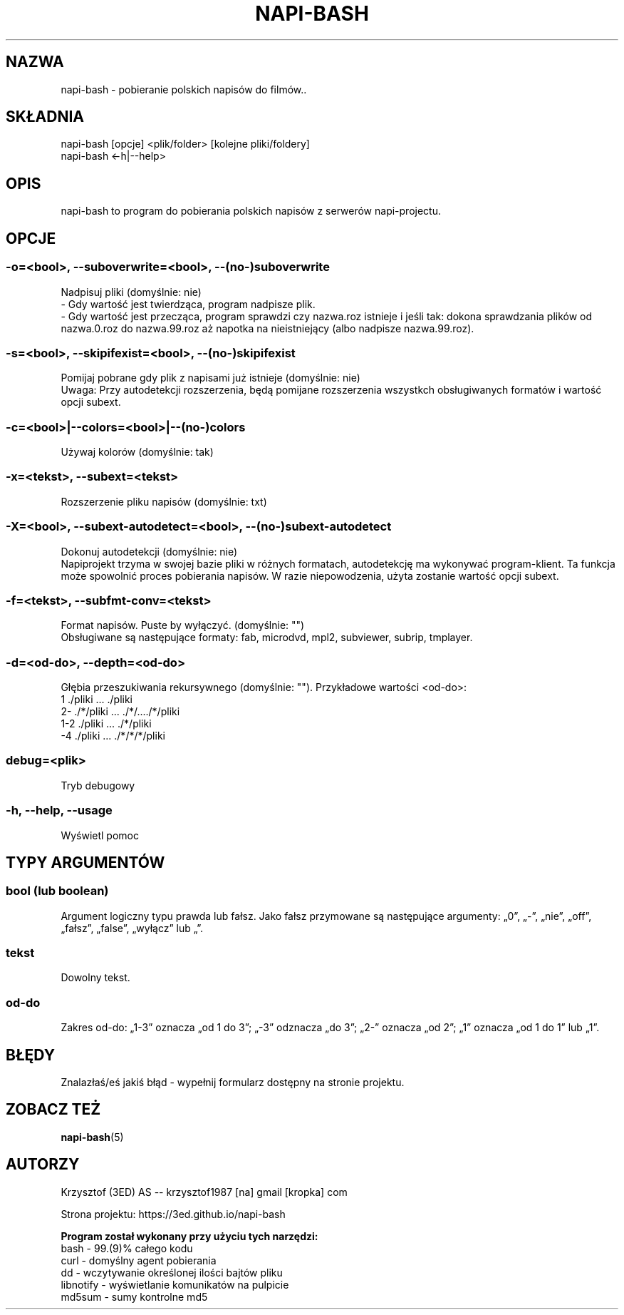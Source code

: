 .\" Manpage for napi-bash.
.TH NAPI-BASH 1 "2014-05-08" "0.40" "napi-bash"
.SH NAZWA
napi-bash - pobieranie polskich napisów do filmów..
.SH SKŁADNIA
napi-bash [opcje] <plik/folder> [kolejne pliki/foldery]
.br
napi-bash <-h|--help>
.SH OPIS
napi-bash to program do pobierania polskich napisów z serwerów napi-projectu.
.SH OPCJE
.SS -o=<bool>, --suboverwrite=<bool>, --(no-)suboverwrite
Nadpisuj pliki (domyślnie: nie)
.br
- Gdy wartość jest twierdząca, program nadpisze plik.
.br
- Gdy wartość jest przecząca, program sprawdzi czy nazwa.roz istnieje i jeśli tak: dokona sprawdzania plików od nazwa.0.roz do nazwa.99.roz aż napotka na nieistniejący (albo nadpisze nazwa.99.roz).
.SS -s=<bool>, --skipifexist=<bool>, --(no-)skipifexist
Pomijaj pobrane gdy plik z napisami już istnieje (domyślnie: nie)
.br
Uwaga: Przy autodetekcji rozszerzenia, będą pomijane rozszerzenia wszystkch obsługiwanych formatów i wartość opcji subext.
.SS -c=<bool>|--colors=<bool>|--(no-)colors
Używaj kolorów (domyślnie: tak)
.SS -x=<tekst>, --subext=<tekst>
Rozszerzenie pliku napisów (domyślnie: txt)
.SS -X=<bool>, --subext-autodetect=<bool>, --(no-)subext-autodetect
Dokonuj autodetekcji (domyślnie: nie)
.br
Napiprojekt trzyma w swojej bazie pliki w różnych formatach, autodetekcję ma wykonywać program-klient. Ta funkcja może spowolnić proces pobierania napisów. W razie niepowodzenia, użyta zostanie wartość opcji subext.
.SS -f=<tekst>, --subfmt-conv=<tekst>
Format napisów. Puste by wyłączyć. (domyślnie: "")
.br
Obsługiwane są następujące formaty: fab, microdvd, mpl2, subviewer, subrip, tmplayer.
.SS -d=<od-do>, --depth=<od-do>
Głębia przeszukiwania rekursywnego (domyślnie: ""). Przykładowe wartości <od-do>:
.br
1     ./pliki      ...   ./pliki
.br
2-    ./*/pliki    ...   ./*/..../*/pliki
.br
1-2   ./pliki      ...   ./*/pliki
.br
-4    ./pliki      ...   ./*/*/*/pliki
.SS debug=<plik>
Tryb debugowy
.SS -h, --help, --usage
Wyświetl pomoc
.SH TYPY ARGUMENTÓW
.SS bool (lub boolean)
Argument logiczny typu prawda lub fałsz. Jako fałsz przymowane są następujące argumenty: „0”, „-”, „nie”, „off”, „fałsz”, „false”, „wyłącz” lub „”.
.SS tekst
Dowolny tekst.
.SS od-do
Zakres od-do: „1-3” oznacza „od 1 do 3”; „-3” odznacza „do 3”; „2-” oznacza „od 2”; „1” oznacza „od 1 do 1” lub „1”.
.SH BŁĘDY
Znalazłaś/eś jakiś błąd - wypełnij formularz dostępny na stronie projektu.
.SH ZOBACZ TEŻ
.BR napi-bash (5)
.SH AUTORZY
Krzysztof (3ED) AS  -- krzysztof1987  [na]  gmail  [kropka]  com
.PP
Strona projektu: https://3ed.github.io/napi-bash
.PP
.B Program został wykonany przy użyciu tych narzędzi:
    bash      - 99.(9)% całego kodu
    curl      - domyślny agent pobierania
    dd        - wczytywanie określonej ilości bajtów pliku
    libnotify - wyświetlanie komunikatów na pulpicie
    md5sum    - sumy kontrolne md5
.fi
